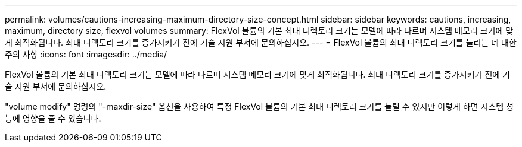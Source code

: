 ---
permalink: volumes/cautions-increasing-maximum-directory-size-concept.html 
sidebar: sidebar 
keywords: cautions, increasing, maximum, directory size, flexvol volumes 
summary: FlexVol 볼륨의 기본 최대 디렉토리 크기는 모델에 따라 다르며 시스템 메모리 크기에 맞게 최적화됩니다. 최대 디렉토리 크기를 증가시키기 전에 기술 지원 부서에 문의하십시오. 
---
= FlexVol 볼륨의 최대 디렉토리 크기를 늘리는 데 대한 주의 사항
:icons: font
:imagesdir: ../media/


[role="lead"]
FlexVol 볼륨의 기본 최대 디렉토리 크기는 모델에 따라 다르며 시스템 메모리 크기에 맞게 최적화됩니다. 최대 디렉토리 크기를 증가시키기 전에 기술 지원 부서에 문의하십시오.

"volume modify" 명령의 "-maxdir-size" 옵션을 사용하여 특정 FlexVol 볼륨의 기본 최대 디렉토리 크기를 늘릴 수 있지만 이렇게 하면 시스템 성능에 영향을 줄 수 있습니다.
